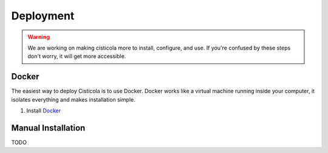 Deployment
==========

.. warning::

    We are working on making cisticola more to install, configure, and use. If you're confused by these steps don't worry, it will get more accessible.

Docker
------
The easiest way to deploy Cisticola is to use Docker. Docker works like a virtual machine running inside your computer, it isolates everything and makes installation simple.

1. Install `Docker <https://docs.docker.com/get-docker/>`_

Manual Installation
-------------------
TODO
